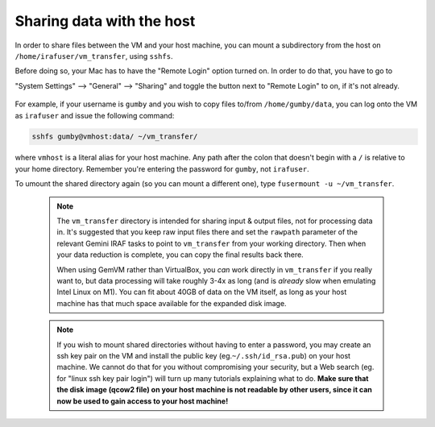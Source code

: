 .. _gemvm_sharing_data:


Sharing data with the host
**************************

In order to share files between the VM and your host machine, you can mount a
subdirectory from the host on ``/home/irafuser/vm_transfer``, using ``sshfs``.

Before doing so, your Mac has to have the "Remote Login" option turned on.
In order to do that, you have to go to 

"System Settings" --> "General" --> "Sharing" and toggle the button next to 
"Remote Login" to on, if it's not already.

.. figure:: RemoteLoginOn.png
     :align: center

For example, if your username is ``gumby`` and you wish to copy files to/from
``/home/gumby/data``, you can log onto the VM as ``irafuser`` and issue the
following command:

.. code-block:: none

   sshfs gumby@vmhost:data/ ~/vm_transfer/

where ``vmhost`` is a literal alias for your host machine. Any path after the
colon that doesn't begin with a ``/`` is relative to your home directory.
Remember you're entering the password for ``gumby``, not ``irafuser``.

To umount the shared directory again (so you can mount a different one), type
``fusermount -u ~/vm_transfer``.

  .. note::

     The ``vm_transfer`` directory is intended for sharing input & output
     files, not for processing data in. It's suggested that you keep raw input
     files there and set the ``rawpath`` parameter of the relevant Gemini IRAF
     tasks to point to ``vm_transfer`` from your working directory. Then when
     your data reduction is complete, you can copy the final results back there.

     When using GemVM rather than VirtualBox, you *can* work directly in
     ``vm_transfer`` if you really want to, but data processing will take
     roughly 3-4x as long (and is *already* slow when emulating Intel Linux on
     M1). You can fit about 40GB of data on the VM itself, as long as your host
     machine has that much space available for the expanded disk image.

  .. note::

     If you wish to mount shared directories without having to enter a
     password, you may create an ssh key pair on the VM and install the public
     key (eg.\ ``~/.ssh/id_rsa.pub``) on your host machine. We cannot do that
     for you without compromising your security, but a Web search (eg. for
     "linux ssh key pair login") will turn up many tutorials explaining what to
     do. **Make sure that the disk image (qcow2 file) on your host machine is
     not readable by other users, since it can now be used to gain access to
     your host machine!**

